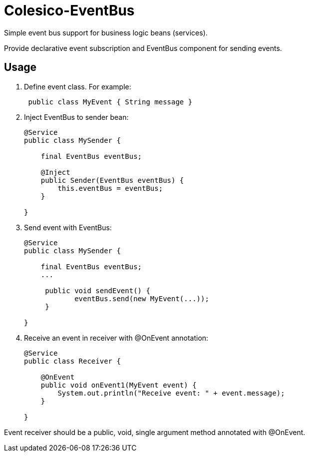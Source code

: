 [[intro]]

= Colesico-EventBus

Simple event bus support for business logic beans (services).

Provide declarative event subscription and EventBus component for sending events.

== Usage

. Define event class. For example:
+
[source,java]
----
 public class MyEvent { String message }
----

. Inject EventBus to sender bean:
+
[source,java]
----
@Service
public class MySender {

    final EventBus eventBus;

    @Inject
    public Sender(EventBus eventBus) {
        this.eventBus = eventBus;
    }

}
----

. Send event with EventBus:
+
[source,java]
----
@Service
public class MySender {

    final EventBus eventBus;
    ...

     public void sendEvent() {
            eventBus.send(new MyEvent(...));
     }

}
----

. Receive an event in receiver with @OnEvent annotation:
+
[source,java]
----
@Service
public class Receiver {

    @OnEvent
    public void onEvent1(MyEvent event) {
        System.out.println("Receive event: " + event.message);
    }

}
----

Event receiver should be a public, void, single argument method annotated with @OnEvent.
